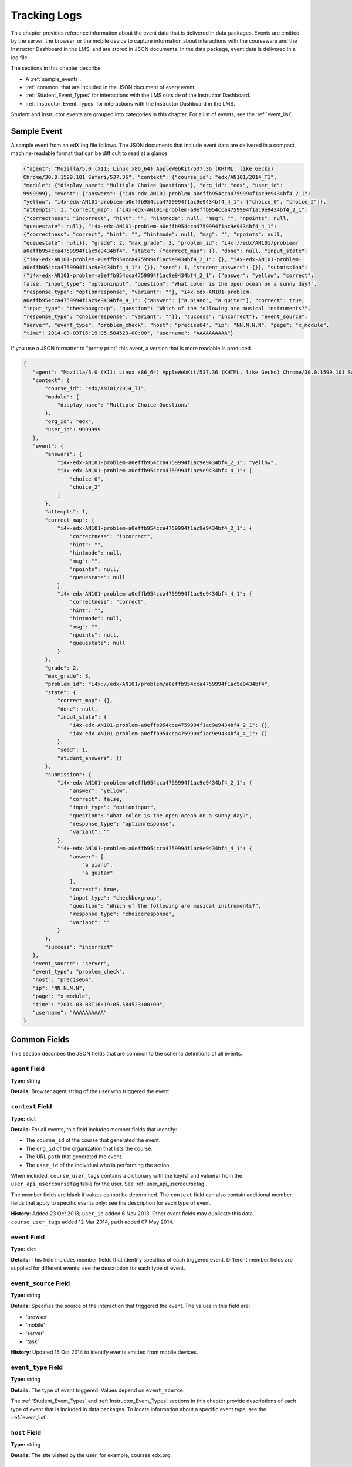 .. _Tracking Logs:

######################
Tracking Logs
######################

This chapter provides reference information about the event data that is
delivered in data packages. Events are emitted by the server, the browser, or
the mobile device to capture information about interactions with the courseware
and the Instructor Dashboard in the LMS, and are stored in JSON documents. In
the data package, event data is delivered in a log file.

The sections in this chapter describe:

* A :ref:`sample_events`.
* :ref:`common` that are included in the JSON document of every event.
* :ref:`Student_Event_Types` for interactions with the LMS outside of the
  Instructor Dashboard. 
* :ref:`Instructor_Event_Types` for interactions with the Instructor Dashboard
  in the LMS.

Student and instructor events are grouped into categories in this chapter. For
a list of events, see the :ref:`event_list`.


.. _sample_events:

*************************
Sample Event
*************************

A sample event from an edX.log file follows. The JSON documents that include
event data are delivered in a compact, machine-readable format that can be
difficult to read at a glance.

.. code-block:: json

    {"agent": "Mozilla/5.0 (X11; Linux x86_64) AppleWebKit/537.36 (KHTML, like Gecko) 
    Chrome/30.0.1599.101 Safari/537.36", "context": {"course_id": "edx/AN101/2014_T1", 
    "module": {"display_name": "Multiple Choice Questions"}, "org_id": "edx", "user_id": 
    9999999}, "event": {"answers": {"i4x-edx-AN101-problem-a0effb954cca4759994f1ac9e9434bf4_2_1": 
    "yellow", "i4x-edx-AN101-problem-a0effb954cca4759994f1ac9e9434bf4_4_1": ["choice_0", "choice_2"]}, 
    "attempts": 1, "correct_map": {"i4x-edx-AN101-problem-a0effb954cca4759994f1ac9e9434bf4_2_1": 
    {"correctness": "incorrect", "hint": "", "hintmode": null, "msg": "", "npoints": null, 
    "queuestate": null}, "i4x-edx-AN101-problem-a0effb954cca4759994f1ac9e9434bf4_4_1": 
    {"correctness": "correct", "hint": "", "hintmode": null, "msg": "", "npoints": null, 
    "queuestate": null}}, "grade": 2, "max_grade": 3, "problem_id": "i4x://edx/AN101/problem/
    a0effb954cca4759994f1ac9e9434bf4", "state": {"correct_map": {}, "done": null, "input_state": 
    {"i4x-edx-AN101-problem-a0effb954cca4759994f1ac9e9434bf4_2_1": {}, "i4x-edx-AN101-problem-
    a0effb954cca4759994f1ac9e9434bf4_4_1": {}}, "seed": 1, "student_answers": {}}, "submission": 
    {"i4x-edx-AN101-problem-a0effb954cca4759994f1ac9e9434bf4_2_1": {"answer": "yellow", "correct": 
    false, "input_type": "optioninput", "question": "What color is the open ocean on a sunny day?", 
    "response_type": "optionresponse", "variant": ""}, "i4x-edx-AN101-problem-
    a0effb954cca4759994f1ac9e9434bf4_4_1": {"answer": ["a piano", "a guitar"], "correct": true, 
    "input_type": "checkboxgroup", "question": "Which of the following are musical instruments?", 
    "response_type": "choiceresponse", "variant": ""}}, "success": "incorrect"}, "event_source": 
    "server", "event_type": "problem_check", "host": "precise64", "ip": "NN.N.N.N", "page": "x_module", 
    "time": 2014-03-03T16:19:05.584523+00:00", "username": "AAAAAAAAAA"}

If you use a JSON formatter to "pretty print" this event, a version that is more readable is produced.

.. code-block:: json

 {
    "agent": "Mozilla/5.0 (X11; Linux x86_64) AppleWebKit/537.36 (KHTML, like Gecko) Chrome/30.0.1599.101 Safari/537.36", 
    "context": {
        "course_id": "edx/AN101/2014_T1", 
        "module": {
            "display_name": "Multiple Choice Questions"
        }, 
        "org_id": "edx", 
        "user_id": 9999999
    }, 
    "event": {
        "answers": {
            "i4x-edx-AN101-problem-a0effb954cca4759994f1ac9e9434bf4_2_1": "yellow", 
            "i4x-edx-AN101-problem-a0effb954cca4759994f1ac9e9434bf4_4_1": [
                "choice_0", 
                "choice_2"
            ]
        }, 
        "attempts": 1, 
        "correct_map": {
            "i4x-edx-AN101-problem-a0effb954cca4759994f1ac9e9434bf4_2_1": {
                "correctness": "incorrect", 
                "hint": "", 
                "hintmode": null, 
                "msg": "", 
                "npoints": null, 
                "queuestate": null
            }, 
            "i4x-edx-AN101-problem-a0effb954cca4759994f1ac9e9434bf4_4_1": {
                "correctness": "correct", 
                "hint": "", 
                "hintmode": null, 
                "msg": "", 
                "npoints": null, 
                "queuestate": null
            }
        }, 
        "grade": 2, 
        "max_grade": 3, 
        "problem_id": "i4x://edx/AN101/problem/a0effb954cca4759994f1ac9e9434bf4", 
        "state": {
            "correct_map": {}, 
            "done": null, 
            "input_state": {
                "i4x-edx-AN101-problem-a0effb954cca4759994f1ac9e9434bf4_2_1": {}, 
                "i4x-edx-AN101-problem-a0effb954cca4759994f1ac9e9434bf4_4_1": {}
            }, 
            "seed": 1, 
            "student_answers": {}
        }, 
        "submission": {
            "i4x-edx-AN101-problem-a0effb954cca4759994f1ac9e9434bf4_2_1": {
                "answer": "yellow", 
                "correct": false, 
                "input_type": "optioninput", 
                "question": "What color is the open ocean on a sunny day?", 
                "response_type": "optionresponse", 
                "variant": ""
            },
            "i4x-edx-AN101-problem-a0effb954cca4759994f1ac9e9434bf4_4_1": {
                "answer": [
                    "a piano", 
                    "a guitar"
                ], 
                "correct": true, 
                "input_type": "checkboxgroup", 
                "question": "Which of the following are musical instruments?", 
                "response_type": "choiceresponse", 
                "variant": ""
            }
        }, 
        "success": "incorrect"
    }, 
    "event_source": "server", 
    "event_type": "problem_check", 
    "host": "precise64", 
    "ip": "NN.N.N.N", 
    "page": "x_module", 
    "time": "2014-03-03T16:19:05.584523+00:00", 
    "username": "AAAAAAAAAA"
 }

.. _common:

********************
Common Fields
********************

This section describes the JSON fields that are common to the schema
definitions of all events.

=====================
``agent`` Field
=====================

**Type:** string

**Details:** Browser agent string of the user who triggered the event. 

.. _context:

===================
``context`` Field
===================

**Type:** dict

**Details:** For all events, this field includes member fields that
identify:

* The ``course_id`` of the course that generated the event.
* The ``org_id`` of the organization that lists the course. 
* The URL ``path`` that generated the event. 
* The ``user_id`` of the individual who is performing the action. 

When included, ``course_user_tags`` contains a dictionary with the key(s) and
value(s) from the ``user_api_usercoursetag`` table for the user. See
:ref:`user_api_usercoursetag`.

The member fields are blank if values cannot be determined. The ``context``
field can also contain additional member fields that apply to specific events
only: see the description for each type of event.

**History**: Added 23 Oct 2013; ``user_id`` added 6 Nov 2013. Other event
fields may duplicate this data. ``course_user_tags`` added 12 Mar 2014,
``path`` added 07 May 2014.

===================
``event`` Field
===================

**Type:** dict

**Details:** This field includes member fields that identify specifics of each
triggered event. Different member fields are supplied for different events: see
the description for each type of event.

========================
``event_source`` Field
========================

**Type:** string

**Details:** Specifies the source of the interaction that triggered the event.
The values in this field are:

* 'browser'
* 'mobile'
* 'server'
* 'task'

**History**: Updated 16 Oct 2014 to identify events emitted from mobile
devices.

=====================
``event_type`` Field
=====================

**Type:** string

**Details:** The type of event triggered. Values depend on ``event_source``.

The :ref:`Student_Event_Types` and :ref:`Instructor_Event_Types` sections in
this chapter provide descriptions of each type of event that is included in
data packages. To locate information about a specific event type, see the
:ref:`event_list`.

===================
``host`` Field
===================

**Type:** string

**Details:** The site visited by the user, for example, courses.edx.org.

===================
``ip`` Field
===================

**Type:** string

**Details:** IP address of the user who triggered the event. Empty for events
that originate on mobile devices.

===================
``name`` Field
===================

**Type:** string

**Details:** Identifies the type of event triggered.

**History:** Events added beginning on 07 May 2014 include a ``name`` field.
When this field is present for an event, it replaces the ``event_type`` field.

===================
``page`` Field
===================

**Type:** string

**Details:** The '$URL' of the page the user was visiting when the event was
emitted. 

For video events that originate on mobile devices, identifies the URL for the
video component.

===================
``session`` Field
===================

**Type:** string

**Details:** This 32-character value is a key that identifies the user's
session. All browser events and the server :ref:`enrollment<enrollment>` events
include a value for the session. Other server events and mobile events do not
include a session value.

===================
``time`` Field
===================

**Type:** string

**Details:** Gives the UTC time at which the event was emitted in 
'YYYY-MM-DDThh:mm:ss.xxxxxx' format.

===================
``username`` Field
===================

**Type:** string

**Details:** The username of the user who caused the event to be emitted. This
string is empty for anonymous events, such as when the user is not logged in.

.. _Student_Event_Types:

****************************************
Student Events
****************************************

This section lists the events that are logged for interactions with the LMS
outside the Instructor Dashboard.

* :ref:`enrollment`

* :ref:`navigational`

* :ref:`video`

* :ref:`pdf`

* :ref:`problem`

* :ref:`forum_events`

* :ref:`ora2`

* :ref:`AB_Event_Types`

* :ref:`student_cohort_events`

* :ref:`ora`

The descriptions that follow include what each event represents, the system
component it originates from, the history of any changes made to the event over
time, and any additional member fields that the ``context`` and ``event``
fields contain.

The value in the ``event_source`` field (see the :ref:`common` section above)
distinguishes between events that originate in the browser (in JavaScript) and
events that originate on the server (during the processing of a request).

.. _enrollment:

=========================
Enrollment Events
=========================

.. tracked_command.py

``edx.course.enrollment.activated`` and ``edx.course.enrollment.deactivated``
*****************************************************************************

The server emits these events in response to course enrollment
activities completed by a student.

* When a student enrolls in a course, the server emits an
  ``edx.course.enrollment.activated`` event. For example, when a student
  clicks **Enroll** for a course on the edx.org site, the server emits this
  event.

* When a student unenrolls from a course, the server emits an
  ``edx.course.enrollment.deactivated`` event. For example, when a student
  clicks **Unenroll** for a course on the edx.org site, the server emits this
  event.

In addition, actions by instructors and course staff members also generate
enrollment events. For the actions that members of the course team complete
that result in these events, see :ref:`instructor_enrollment`.

**Event Source**: Server

**History**: These enrollment events were added on 03 Dec 2013. On 07 May
2014, the ``name`` field was added. These enrollment events include both a
``name`` field and an ``event_type`` field.

``event`` **Member Fields**: 

.. list-table::
   :widths: 15 15 60
   :header-rows: 1

   * - Field
     - Type
     - Details
   * - ``course_id``
     - string
     - **History**: Maintained for backward compatibility. 
       
       As of 23 Oct 2013, replaced by the ``context.course_id`` field.

       See the description of the :ref:`context`.

   * - ``mode``
     - string
     - 'audit', 'honor', 'verified'
   * - ``user_id``
     - integer
     - Identifies the user who was enrolled or unenrolled. 

Example
*******

.. code-block:: json

    {
        "username": "AAAAAAAAAA",
        "event_source": "server",
        "name": "edx.course.enrollment.deactivated",
        "time": "2014-01-26T00:28:28.388782+00:00", 
        "agent": "Mozilla\/5.0 (Windows NT 6.1; WOW64; Trident\/7.0; rv:11.0) like Gecko",
        "page": null
        "host": "courses.edx.org",
        "session": "a14j3ifhskngw0gfgn230g",
        "context": {
          "user_id": 9999999,
          "org_id": "edX",
          "course_id": "edX\/DemoX\/Demo_Course",
          "path": "\/change_enrollment",
        },
        "ip": "NN.NN.NNN.NNN",
        "event": {
          "course_id": "edX\/DemoX\/Demo_Course",
          "user_id": 9999999,
          "mode": "honor"
        },
        "event_type": "edx.course.enrollment.deactivated"
      }

.. new example provided by Olga 12/15/14

``edx.course.enrollment.upgrade.clicked``
*****************************************

Students who enroll with a ``student_courseenrollment.mode`` of 'audit' or
'honor' in a course that has a verified certificate option see a **Challenge
Yourself** link for the course on their dashboards. The browser emits this
event when a student clicks this option, and the process of upgrading the
``student_courseenrollment.mode`` for the student to 'verified' begins. See
:ref:`student_courseenrollment`.

**Event Source**: Browser

**History**: Added 18 Dec 2013.

``context`` **Member Fields**: 

.. list-table::
   :widths: 15 15 60
   :header-rows: 1

   * - Field
     - Type
     - Details and Member Fields
   * - ``mode``
     - string
     - Enrollment mode when the user clicked **Challenge Yourself**: 'audit' or
       'honor'.

``event`` **Member Fields**: None.
       
``edx.course.enrollment.upgrade.succeeded``
*******************************************

The server emits this event when the process of upgrading a student's
``student_courseenrollment.mode`` from 'audit' or 'honor' to 'verified' is
complete.

**Event Source**: Server

**History**: Added 18 Dec 2013.

``context`` **Member Fields**: 

.. list-table::
   :widths: 15 15 60
   :header-rows: 1

   * - Field
     - Type
     - Details and Member Fields
   * - ``mode``
     - string
     - Set to 'verified'.

``event`` **Member Fields**: None.

.. _navigational:

==============================
Navigational Events 
==============================

.. display_spec.coffee

The browser emits these events when a user selects a navigational control. 

* ``seq_goto`` is emitted when a user jumps between units in a sequence. 

* ``seq_next`` is emitted when a user navigates to the next unit in a sequence.

* ``seq_prev`` is emitted when a user navigates to the previous unit in a
  sequence.

**Component**: Sequence 

.. **Question:** what does a "sequence" correspond to in Studio? a subsection?

**Event Source**: Browser

``event`` **Member Fields**: 

All of the navigational events add the same fields to the ``event`` dict field.

.. list-table::
   :widths: 15 15 60
   :header-rows: 1

   * - Field
     - Type
     - Details
   * - ``id``
     - integer
     - The edX ID of the sequence. 
   * - ``new``
     - integer
     - For ``seq_goto``, the index of the unit being jumped to. 
       
       For ``seq_next`` and ``seq_prev``, the index of the unit being navigated
       to.

   * - ``old``
     - integer
     - For ``seq_goto``, the index of the unit being jumped from. 
       
       For ``seq_next`` and ``seq_prev``, the index of the unit being navigated
       away from.


``page_close``
**************

An additional type of event, ``page_close``, originates from within the
JavaScript Logger itself.

**Component**: JavaScript Logger

**Event Source**: Browser

``event`` **Member Fields**: None

.. _video:

==================================
Video Interaction Events
==================================

A browser or the edX mobile app emits these events when a user interacts with
a video. 

* When users use a browser to stream video files, the browser emits the
  events.

* When users use the edX mobile app to download course videos for offline
  viewing on a mobile device, the mobile app emits the events. 

  When a user interacts with a video file offline using the edX mobile app,
  note that the app can only forward its events during the next connection
  opportunity. As a result, the date and time in the event's ``time`` field
  can be different from the date and time in the ``context.received_at``
  field. Data packages can include events emitted on past dates.

The ``event_type`` field contains the identifying name of each event. Video
interaction events that have an ``event_source`` of 'mobile' also have a
``name`` field.

This section presents the video interaction events alphabetically. Typically,
an interaction with the video player begins with a :ref:`play_video` event.

**Component**: Video

**History**: The edX mobile app for iOS began to emit a subset of the video
events on 10 Mar 2015. The edX mobile app for Android began to emit a subset of
the video events on 23 Dec 2014.

``hide_transcript``/``edx.video.transcript.hidden``
***************************************************

When a user selects **CC** to suppress display of the video transcript, the
browser or mobile app emits a ``hide_transcript`` event.

In addition to the identifying ``event_type`` of ``hide_transcript``, events
that the edX mobile app emits also include a ``name`` field with a value of
``edx.video.transcript.hidden``.

**Event Source**: Browser or Mobile

**History**: Updated 10 Mar 2015 to include events emitted by the edX mobile
app for iOS. Updated 23 Dec 2014 to include events emitted by the edX mobile
app for Android.

``context`` **Member Fields**: 

Only video interaction events with an ``event_source`` of 'mobile' include
additional ``context`` member fields. The same set of additional context
fields are added for ``hide_transcript``/ ``edx.video.transcript.hidden``
events as for the :ref:`play_video` events. For an example of an event with
these fields, see :ref:`Example Mobile App Event`.

``event`` **Member Fields**: 

The ``hide_transcript``/``edx.video.transcript.hidden`` events include the
following ``event`` member fields. These fields serve the same purpose for
events of this type as for the :ref:`play_video` events.

* ``code``
* ``currentTime``: The point in the video file at which the transcript was
  hidden, in seconds.
* ``id``

``load_video``/``edx.video.loaded``
***********************************

When the video is fully rendered and ready to play, the browser or mobile app
emits a ``load_video`` event.

In addition to the identifying ``event_type`` of ``load_video``, the events
that the edX mobile app emits also include a ``name`` field with a value of
``edx.video.loaded``.

**Event Source**: Browser or Mobile

**History**: Updated 10 Mar 2015 to include events emitted by the edX mobile
app for iOS. Updated 23 Dec 2014 to include events emitted by the edX mobile
app for Android.

``context`` **Member Fields**: 

Only video interaction events with an ``event_source`` of 'mobile' include
additional ``context`` member fields. The same set of additional context
fields are added for ``load_video`` events as for :ref:`play_video`. For an
example of an event with these fields, see
:ref:`Example Mobile App Event`.

``event`` **Member Fields**: 

The ``load_video``/ ``edx.video.loaded`` events include the following ``event``
member fields. These fields serve the same purpose for events of this type as
for the :ref:`play_video` events.

* ``code``
* ``id``

``pause_video``/``edx.video.paused``
*************************************

When a user selects the video player's **pause** control, the player emits a
``pause_video`` event. The player also emits this event when it reaches the
end of the video file and play automatically stops.

In addition to the identifying ``event_type`` of ``pause_video``, the events
that the edX mobile app emits include a ``name`` field with a value of
``edx.video.paused``.

**Event Source**: Browser or Mobile

**History**: Updated 10 Mar 2015 to include events emitted by the edX mobile
app for iOS. Updated 23 Dec 2014 to include events emitted by the edX mobile
app for Android. 

``context`` **Member Fields**: 

Only video interaction events with an ``event_source`` of 'mobile' include
additional ``context`` member fields. The same set of additional context
fields are added for ``pause_video``/ ``edx.video.paused`` events as for
:ref:`play_video`. For an example of an event with these fields, see
:ref:`Example Mobile App Event`.

``event`` **Member Fields**: 

The ``pause_video``/``edx.video.paused`` events include the following
``event`` member fields. These fields serve the same purpose for events of
this type as for the :ref:`play_video` events.

* ``code``
* ``currentTime``: The time in the video at which the video paused, in
  seconds.
* ``id``

.. _play_video:

``play_video``/``edx.video.played``
***********************************

When a user selects the video player's **play** control, the player emits a
``play_video`` event.

In addition to the identifying ``event_type`` of ``play_video``, events
that the edX mobile app emits also include a ``name`` field with a value of
``edx.video.played``.

**Event Source**: Browser or Mobile

**History**: Updated 10 Mar 2015 to include events emitted by the edX mobile
app for iOS. Updated 23 Dec 2014 to include events emitted by the edX mobile
app for Android.

``context`` **Member Fields**: 

Only video interaction events with an ``event_source`` of 'mobile' include
additional ``context`` member fields. Other video interaction events with an
``event_source`` of mobile also include these fields. For an example of an
event with these fields, see :ref:`Example Mobile App Event`.

.. list-table::
   :widths: 15 15 60
   :header-rows: 1

   * - Field
     - Type
     - Details and Member Fields
   * - ``application``
     - dictionary
     - Includes ``name`` and ``version`` member fields to identify the edX
       mobile app. 
   * - ``client``
     - dictionary
     - Includes member dictionaries and fields with device-specific data.

       The ``client`` data is gathered by the event collection library, which
       is provided by a third party.

       The content of this field is subject to change without notice.

   * - ``component``
     - string
     - 'videoplayer'
   * - ``received_at``
     - float
     - Indicates the time at which the event collection library received the
       event. 

       Events can only be forwarded when the mobile device is connected to the
       Internet. Therefore, this value can be different than the event's
       ``time`` value.

       The data in this field reflects a third-party integration and is subject
       to change at any time without notice.


``event`` **Member Fields**: 

.. list-table::
   :widths: 15 15 60
   :header-rows: 1

   * - Field
     - Type
     - Details
   * - ``code``
     - string
     - For YouTube videos played in a browser, the ID of the video being
       loaded (for example, OEyXaRPEzfM).

       For non-YouTube videos played in a browser, 'html5'.

       For videos played by the edX mobile app, 'mobile'.

   * - ``currentTime``
     - float
     - The time in the video at which the video was played, in seconds. 
   * - ``id``
     - string
     - The optional name value supplied by the course creators, or the system-
       generated hash code for the video being watched.

       For example, ``0b9e39477cf34507a7a48f74be381fdd``.
       
       This value is part of the ``courseware_studentmodule.module_id``. See
       :ref:`courseware_studentmodule`.

       **History**: In October 2014, identifiers for some new courses began to
       use the format shown above. Other new courses, and all courses created
       prior to October 2014, use an HTML-escaped version of the
       ``courseware_studentmodule.module_id``. For example, 
       ``i4x-HarvardX-PH207x-video-Simple_Random_Sample``.


Example: Browser-Emitted ``play_video`` Event 
**********************************************

.. code-block:: json

  {
    "event_source": "browser",
    "event": "{\"id\":\"i4x-BerkeleyX-Stat_2_1x-video-58424ad2f75048798b4480aa699cc215\",\"currentTime\":243,\"code\":\"iOOYGgLADj8\"}",
    "time": "2014-12-23T14:26:53.723188+00:00",
    "event_type": "play_video",
    "session": "11a1111111a1a1a1aa1a11a1a1111111",
    "agent": "Mozilla\/5.0 (Windows NT 6.1; WOW64) AppleWebKit\/537.36 (KHTML, like Gecko) Chrome\/39.0.2171.95 Safari\/537.36",
    "page": "https:\/\/courses.edx.org\/courses\/BerkeleyX\/Stat_2.1x\/1T2014\/courseware\/d4ff35dabfe64ed5b1f1807eb0292c73\/bd343b7dcb2c4817bd1992b0cef66ff4\/",
    "username": "AAAAAAAAAA",
    "ip": "123.123.123.123",
    "context": {
      "org_id": "BerkeleyX",
      "path": "\/event",
      "course_id": "BerkeleyX\/Stat_2.1x\/1T2014",
      "user_id": 99999999
    },
    "host": "courses.edx.org"
  }

.. _Example Mobile App Event:

Example: Mobile App-Emitted ``edx.video.played`` Event 
*******************************************************

.. code-block:: json

  {
    "username": "AAAAAAAAAA",
    "event_source": "mobile",
    "name": "edx.video.played",
    "time": "2014-12-09T03:57:24+00:00",
    "agent": "Dalvik/1.6.0 (Linux; U; Android 4.0.2; sdk Build/ICS_MR0)",
    "page": "http://courses.edx.org/courses/edX/DemoX/Demo_Course/courseware/d8a6192ade314473a78242dfeedfbf5b/edx_introduction",
    "host": "courses.edx.org",
    "session": "",
    "context": {
        "component": "videoplayer",
        "received_at": "2014-12-09T03:57:56.373000+00:00",
        "course_id": "edX/DemoX/Demo_Course",
        "path": "/segmentio/event",
        "user_id": 99999999,
        "org_id": "edX",
        "application": {
          "name": "edx.mobileapp.android",
          "version": "0.1.8",
        },
        "client": {
            "network": {
                "wifi": false,
                "carrier": "Android",
                "cellular": true,
                "bluetooth": false
            },
            "locale": "en-US",
            "app": {
                "name": "edX",
                "packageName": "org.edx.mobile",
                "version": "0.1.8",
                "build": "org.edx.mobile@29",
                "versionName": "0.1.8",
                "versionCode": 29
            },
            "library": {
                "version": 203,
                "name": "analytics-android",
                "versionName": "2.0.3"
            },
            "device": {
                "model": "sdk",
                "type": "android",
                "id": "aaa11111aaaa11a1",
                "name": "generic",
                "manufacturer": "unknown"
            },
            "os": {
                "version": "4.0.2",
                "name": "REL",
                "sdk": 14
            },
            "screen": {
                "densityBucket": "xhdpi",
                "density": 2,
                "height": 1184,
                "width": 768,
                "densityDpi": 320,
                "scaledDensity": 2
            }
        }
    },
    "ip": "",
    "event": "{\"code\": \"mobile\", \"id\": \"i4x-edX-DemoX-video-0b9e39477cf34507a7a48f74be381fdd\", \"currentTime\": 114}",
    "event_type": "play_video"
  }


``seek_video``/``edx.video.position.changed``
*********************************************

A browser emits ``seek_video`` events when a user uses the playback bar or
back 30 seconds button, or clicks in a transcript, to go to a different point
in the video file.

In addition to the value ``seek_video`` in the ``event_type`` field, the
events that the edX mobile app emits include the value
``edx.video.position.changed`` in the ``name`` field.

**Event Source**: Browser or Mobile

**History**: Updated 10 Mar 2015 to include events emitted by the edX mobile
app for Android or iOS. Prior to 25 Jun 2014, the ``old_time`` and
``new_time`` fields were set to the same value.

``context`` **Member Fields**: 

Only video interaction events with an ``event_source`` of 'mobile' include
additional ``context`` member fields. The same set of additional context
fields are added for ``seek_video``/ ``edx.video.position.changed`` events as
for :ref:`play_video`. For an example of an event with these fields, see
:ref:`Example Mobile App Event`.

``event`` **Member Fields**: 

The ``seek_video``/``edx.video.position.changed`` events include the following
``event`` member fields. These fields serve the same purpose for events of
this type as for the :ref:`play_video` events.

* ``code``
* ``id``

The following additional ``event`` member fields apply specifically to
``seek_video``/``edx.video.position.changed`` events.

.. list-table::
   :widths: 15 15 60
   :header-rows: 1

   * - Field
     - Type
     - Details
   * - ``new_time``
     - integer
     - The time in the video, in seconds, that the user selected as the
       destination point.
   * - ``old_time``
     - integer
     - The time in the video, in seconds, at which the user chose to go to a
       different point in the file.
   * - ``requested_seek_interval``
     - integer
     - Applies only to events with an ``event.type`` of 'onSlideSeek' and an
       ``event_source`` of 'mobile'. The number of seconds that the user
       moved backward (expressed as a negative) or forward in the file by
       clicking on the transcript.

       **History**: Added 10 Mar 2015.

   * - ``requested_skip_interval``
     - integer
     - Applies only to events with an ``event.type`` of 'onSkipSeek' and an
       ``event_source`` of 'mobile'. The number of seconds that the user
       moved backward in the file by using the back 30 seconds button.

       **History**: Added 10 Mar 2015.
       
   * - ``type``
     - string
     - The navigational method used to change position within the video.
       
       'onCaptionSeek', 'onSlideSeek', or 'onSkipSeek'.


``show_transcript``/``edx.video.transcript.shown``
**************************************************

When a user selects **CC** to display the video transcript, the browser or
mobile app emits a ``show_transcript`` event.

In addition to the identifying ``event_type`` of ``show_transcript``, events
that the edX mobile app emits also include a ``name`` field with a value of
``edx.video.transcript.shown``.

**Event Source**: Browser or Mobile

**History**: Updated 10 Mar 2015 to include events emitted by the edX mobile
app for iOS. Updated 23 Dec 2014 to include events emitted by the edX mobile
app for Android.

``context`` **Member Fields**: 

Only video interaction events with an ``event_source`` of 'mobile' include
additional ``context`` member fields. The same set of additional context
fields are added for ``show_transcript``/ ``edx.video.transcript.shown`` events
as for :ref:`play_video`. For an example of an event with these fields, see
:ref:`Example Mobile App Event`.

``event`` **Member Fields**: 

The ``show_transcript``/``edx.video.transcript.shown`` events include the
following ``event`` member fields. These fields serve the same purpose for
events of this type as for the :ref:`play_video` events.

* ``code``
* ``currentTime``: The point in the video file at which the transcript was
  opened, in seconds.
* ``id``

``speed_change_video`` 
*********************************

A browser emits ``speed_change_video`` events when a user selects a different
playing speed for the video.

**Event Source**: Browser

**History**: Prior to 12 Feb 2014, this event was emitted when a user
selected either the same speed or a different speed. 

``event`` **Member Fields**: 

.. list-table::
   :widths: 15 15 60
   :header-rows: 1

   * - Field
     - Type
     - Details
   * - ``current_time``
     - integer
     - The time in the video that the user chose to change the playing speed. 
   * - ``new_speed``
     - 
     - The speed that the user selected for the video to play: '0.75', '1.0',
       '1.25', '1.50'.
   * - ``old_speed``
     - 
     - The speed at which the video was playing. 

``stop_video``/``edx.video.stopped``
*************************************

When the video player reaches the end of the video file and play automatically
stops, the player emits a ``stop_video`` event.

In addition to the identifying ``event_type`` of ``stop_video``, the events
that the edX mobile app emits include a ``name`` field with a value of
``edx.video.stopped``.

**Event Source**: Browser or Mobile

**History**: Updated 10 Mar 2015 to include events emitted by the edX mobile
app for iOS. Updated 23 Dec 2014 to include events emitted by the edX mobile
app for Android. Added 25 June 2014.

``context`` **Member Fields**: 

Only video interaction events with an ``event_source`` of 'mobile' include
additional ``context`` member fields. The same set of additional context
fields are added for ``stop_video``/ ``edx.video.stopped`` events as for
:ref:`play_video`. For an example of an event with these fields, see
:ref:`Example Mobile App Event`.

``event`` **Member Fields**: 

The ``stop_video``/``edx.video.stopped`` events include the following
``event`` member fields. These fields serve the same purpose for events of
this type as for the :ref:`play_video` events.

* ``code``
* ``currentTime``: The time in the video at which play stopped, in seconds.
* ``id``

.. _pdf:

=================================
Textbook Interaction Events   
=================================

.. pdf-analytics.js

``book``
*********************************

The browser emits ``book`` events when a user navigates within the PDF Viewer
or the PNG Viewer.

* For textbooks in PDF format, the URL in the common ``page`` field contains
  '/pdfbook/'.
* For textbooks in PNG format, the URL in the common ``page`` field contains
  '/book/'.

**Component**: PDF Viewer, PNG Viewer 

**Event Source**: Browser

**History**: This event changed on 16 Apr 2014 to include ``event`` member
fields ``name`` and ``chapter``.

``event`` **Member Fields**: 

.. list-table::
   :widths: 15 15 60
   :header-rows: 1

   * - Field
     - Type
     - Details
   * - ``chapter``
     - string
     - The name of the PDF file. 
       **History**: Added for events produced by the PDF Viewer on 16 Apr 2014.
   * - ``name``
     - string
     -  
       * For 'gotopage', set to ``textbook.pdf.page.loaded``.
       * For 'prevpage', set to ``textbook.pdf.page.navigatedprevious``. 
       * For 'nextpage', set to ``textbook.pdf.page.navigatednext``. 
       
       **History**: Added for events produced by the PDF Viewer on 16 Apr 2014.
   * - ``new``
     - integer
     - Destination page number.
   * - ``old``
     - integer
     - The original page number. Applies to 'gotopage' event types only. 
   * - ``type``
     - string
     -  
       * 'gotopage' is emitted when a page loads after the student manually
         enters its number.
       * 'prevpage' is emitted when the next page button is clicked.
       * 'nextpage' is emitted when the previous page button is clicked.


``textbook.pdf.thumbnails.toggled``
*************************************

The browser emits ``textbook.pdf.thumbnails.toggled`` events when a user clicks
on the icon to show or hide page thumbnails.

**Component**: PDF Viewer 

**Event Source**: Browser

**History**: This event was added on 16 Apr 2014.

``event`` **Member Fields**: 

.. list-table::
   :widths: 15 15 60
   :header-rows: 1

   * - Field
     - Type
     - Details
   * - ``chapter``
     -  string
     -  The name of the PDF file.
   * - ``name``
     - string
     - ``textbook.pdf.thumbnails.toggled``
   * -  ``page``
     -  integer
     -  The number of the page that is open when the user clicks this icon. 

``textbook.pdf.thumbnail.navigated``
*************************************

The browser emits ``textbook.pdf.thumbnail.navigated`` events when a user
clicks on a thumbnail image to navigate to a page.

**Component**: PDF Viewer 

**Event Source**: Browser

**History**: This event was added on 16 Apr 2014.

``event`` **Member Fields**: 

.. list-table::
   :widths: 15 15 60
   :header-rows: 1

   * - Field
     - Type
     - Details
   * - ``chapter`` 
     - string
     - The name of the PDF file. 
   * - ``name``
     - string
     - ``textbook.pdf.thumbnail.navigated``
   * - ``page``
     - integer
     - The page number of the thumbnail clicked.
   * - ``thumbnail_title``
     - string
     - The identifying name for the destination of the thumbnail. For example,
       Page 2.

``textbook.pdf.outline.toggled``
*********************************

The browser emits ``textbook.pdf.outline.toggled`` events when a user clicks
the outline icon to show or hide a list of the book's chapters.

**Component**: PDF Viewer 

**Event Source**: Browser

**History**: This event was added on 16 Apr 2014.

``event`` **Member Fields**: 

.. list-table::
   :widths: 15 15 60
   :header-rows: 1

   * - Field
     - Type
     - Details
   * - ``chapter`` 
     - string
     - The name of the PDF file.
   * - ``name``
     - string
     - ``textbook.pdf.outline.toggled``
   * - ``page`` 
     - integer
     - The number of the page that is open when the user clicks this link.

``textbook.pdf.chapter.navigated``
************************************

The browser emits ``textbook.pdf.chapter.navigated`` events when a user clicks
on a link in the outline to navigate to a chapter.

**Component**: PDF Viewer 

**Event Source**: Browser

**History**: This event was added on 16 Apr 2014.

``event`` **Member Fields**: 

.. list-table::
   :widths: 15 15 60
   :header-rows: 1

   * - Field
     - Type
     - Details
   * - ``chapter``
     - string
     - The name of the PDF file.
   * - ``chapter_title``
     - string
     - The identifying name for the destination of the outline link. 
   * - ``name``
     - string
     - ``textbook.pdf.chapter.navigated``
     
``textbook.pdf.page.navigated``
*********************************

The browser emits ``textbook.pdf.page.navigated`` events when a user manually
enters a page number.

**Component**: PDF Viewer 

**Event Source**: Browser

**History**: This event was added on 16 Apr 2014.

``event`` **Member Fields**: 

.. list-table::
   :widths: 15 15 60
   :header-rows: 1

   * - Field
     - Type
     - Details
   * - ``chapter``
     - string
     - The name of the PDF file.
   * - ``name``
     - string
     - ``textbook.pdf.page.navigated``
   * - ``page``
     - integer
     - The destination page number entered by the user.

``textbook.pdf.zoom.buttons.changed``
**************************************

The browser emits ``textbook.pdf.zoom.buttons.changed`` events when a user
clicks either the Zoom In or Zoom Out icon.

**Component**: PDF Viewer 

**Event Source**: Browser

**History**: This event was added on 16 Apr 2014.

``event`` **Member Fields**: 

.. list-table::
   :widths: 15 15 60
   :header-rows: 1

   * - Field
     - Type
     - Details
   * - ``chapter``
     - string
     - The name of the PDF file.
   * - ``direction``
     -  string
     -  'in', 'out'
   * - ``name``
     - string
     - ``textbook.pdf.zoom.buttons.changed``
   * - ``page``
     - integer
     - The number of the page that is open when the user clicks the icon.

``textbook.pdf.zoom.menu.changed``
***********************************

The browser emits ``textbook.pdf.zoom.menu.changed`` events when a user selects
a magnification setting.

**Component**: PDF Viewer 

**Event Source**: Browser

**History**: This event was added on 16 Apr 2014.

``event`` **Member Fields**: 

.. list-table::
   :widths: 15 15 60
   :header-rows: 1

   * - Field
     - Type
     - Details
   * - ``amount``
     - string
     - '1', '0.75', '1.5', 'custom', 'page_actual', 'auto', 'page_width',
       'page_fit'.
   * - ``chapter``
     - string
     - The name of the PDF file.
   * - ``name``
     - string
     - ``textbook.pdf.zoom.menu.changed``
   * - ``page``
     - integer
     - The number of the page that is open when the user selects this value.

``textbook.pdf.display.scaled``
*********************************

The browser emits ``textbook.pdf.display.scaled`` events when the display
magnification changes. These changes occur after a student selects a
magnification setting from the zoom menu or resizes the browser window.

**Component**: PDF Viewer 

**Event Source**: Browser

**History**: This event was added on 16 Apr 2014.

``event`` **Member Fields**: 

.. list-table::
   :widths: 15 15 60
   :header-rows: 1

   * - Field
     - Type
     - Details
   * - ``amount``
     - string
     - The magnification setting; for example, 0.95 or 1.25.
   * - ``chapter``
     - string
     - The name of the PDF file. 
   * - ``name``
     - string
     - ``textbook.pdf.display.scaled``
   * - ``page`` 
     - integer
     - The number of the page that is open when the scaling takes place.

``textbook.pdf.display.scrolled``
*********************************

The browser emits ``textbook.pdf.display.scrolled`` events each time the
displayed page changes while a user scrolls up or down.

**Component**: PDF Viewer 

**Event Source**: Browser

**History**: This event was added on 16 Apr 2014.

``event`` **Member Fields**: 

.. list-table::
   :widths: 15 15 60
   :header-rows: 1

   * - Field
     - Type
     - Details
   * - ``chapter``
     - string
     - The name of the PDF file. 
   * - ``direction``
     - string
     - 'up', 'down' 
   * - ``name``
     - string
     - ``textbook.pdf.display.scrolled``
   * - ``page``
     - integer
     - The number of the page that is open when the scrolling takes place.

``textbook.pdf.search.executed``
*********************************

The browser emits ``textbook.pdf.search.executed`` events when a user searches
for a text value in the file. To reduce the number of events produced, instead
of producing one event per entered character this event defines a search string
as the set of characters that is consecutively entered in the search field
within 500ms of each other.

**Component**: PDF Viewer 

**Event Source**: Browser

**History**: This event was added on 16 Apr 2014.

``event`` **Member Fields**: 

.. list-table::
   :widths: 15 15 60
   :header-rows: 1


   * - Field
     - Type
     - Details
   * - ``caseSensitive``
     - boolean
     - 'true' if the case sensitive option is selected. 
       
       'false' if this option is not selected.

   * - ``chapter``
     - string
     - The name of the PDF file. 
   * - ``highlightAll``
     - boolean
     - 'true' if the option to highlight all matches is selected. 
       
       'false' if this option is not selected.

   * - ``name``
     - string
     - ``textbook.pdf.search.executed``
   * - ``page``
     - integer
     - The number of the page that is open when the search takes place.
   * - ``query``
     - string
     - The value in the search field.
   * - ``status``
     - string
     - A "not found" status phrase for a search string that is unsuccessful.
       
       Blank for successful search strings.


``textbook.pdf.search.navigatednext``
**************************************

The browser emits ``textbook.pdf.search.navigatednext`` events when a user
clicks on the Find Next or Find Previous icons for an entered search string.

**Component**: PDF Viewer 

**Event Source**: Browser

**History**: This event was added on 16 Apr 2014.

``event`` **Member Fields**: 

.. list-table::
   :widths: 15 15 60
   :header-rows: 1

   * - Field
     - Type
     - Details
   * - ``caseSensitive``
     - boolean
     - 'true' if the case sensitive option is selected. 
       
       'false' if this option is not selected.

   * - ``chapter``
     - string
     - The name of the PDF file. 
   * - ``findprevious``
     - boolean
     - 'true' if the user clicks the Find Previous icon. 
       
       'false' if the user clicks the Find Next icon.

   * - ``highlightAll``
     - boolean
     - 'true' if the option to highlight all matches is selected. 
       
       'false' if this option is not selected.

   * - ``name``
     - string
     - ``textbook.pdf.search.navigatednext`` 
   * - ``page``
     - integer
     - The number of the page that is open when the search takes place.
   * - ``query``
     - string
     - The value in the search field.
   * - ``status``
     -  string
     - A "not found" status phrase for a search string that is unsuccessful.
       
       Blank for successful search strings.


``textbook.pdf.search.highlight.toggled``
******************************************

The browser emits ``textbook.pdf.search.highlight.toggled`` events when a user
selects or clears the **Highlight All** option for a search.

**Component**: PDF Viewer 

**Event Source**: Browser

**History**: This event was added on 16 Apr 2014.

``event`` **Member Fields**: 

.. list-table::
   :widths: 15 15 60
   :header-rows: 1

   * - Field
     - Type
     - Details
   * - ``caseSensitive``
     - boolean
     - 'true' if the case sensitive option is selected. 
       
       'false' if this option is not selected.

   * - ``chapter``
     - string
     - The name of the PDF file. 
   * - ``highlightAll``
     - boolean
     - 'true' if the option to highlight all matches is selected. 
       
       'false' if this option is not selected.

   * - ``name``
     - string
     - ``textbook.pdf.search.highlight.toggled``
   * - ``page``
     - integer
     - The number of the page that is open when the search takes place.
   * - ``query``
     - string
     - The value in the search field. 
   * - ``status``
     - string
     - A "not found" status phrase for a search string that is unsuccessful.
       
       Blank for successful search strings.


``textbook.pdf.search.casesensitivity.toggled``
************************************************

The browser emits ``textbook.pdf.search.casesensitivity.toggled`` events when a
user selects or clears the **Match Case** option for a search.

**Component**: PDF Viewer 

**Event Source**: Browser

**History**: This event was added on 16 Apr 2014.

``event`` **Member Fields**: 

.. list-table::
   :widths: 15 15 60
   :header-rows: 1

   * - Field
     - Type
     - Details
   * - ``caseSensitive``
     - boolean
     - 'true' if the case sensitive option is selected. 
       
       'false' if this option is not selected.

   * - ``chapter``
     - string
     - The name of the PDF file. 
   * - ``highlightAll``
     - boolean
     - 'true' if the option to highlight all matches is selected.
       
       'false' if this option is not selected.

   * - ``name``
     - string
     - ``textbook.pdf.search.casesensitivity.toggled``
   * - ``page``
     - integer
     - The number of the page that is open when the search takes place.
   * - ``query``
     - string
     - The value in the search field.
   * - ``status``
     -  string
     - A "not found" status phrase for a search string that is unsuccessful.
       
       Blank for successful search strings.


.. _problem:

=================================
Problem Interaction Events 
=================================

.. lms-modules.js These events are Capa Module

Problem interaction events are emitted by the server or the browser to capture
information about interactions with problems, specifically, problems defined in
the edX Capa module.

``problem_check`` (Browser)
*********************************

.. no sample to check

Both browser interactions and server requests produce ``problem_check`` events.
The browser emits ``problem_check`` events when a user checks a problem.

**Event Source**: Browser 

``event`` **Member Fields**: For browser-emitted ``problem_check`` events, the
``event`` field contains the values of all input fields from the problem being
checked, styled as GET parameters.

``problem_check`` (Server)
*********************************

.. no sample to check

Both browser interactions and server requests produce ``problem_check`` events.

The server emits ``problem_check`` events when a problem is successfully
checked.
  
**Event Source**: Server

**History**: 

* On 5 Mar 2014, the ``submission`` dictionary was added to the ``event`` field
  and  ``module`` was added to the ``context`` field.

* Prior to 15 Oct 2013, this server-emitted event was named
  ``save_problem_check``.

* Prior to 15 Jul 2013, this event was emitted twice for the same action.

``context`` **Member Fields**: 

.. list-table::
   :widths: 15 15 60
   :header-rows: 1

   * - Field
     - Type
     - Details
   * - ``module``
     - dict
     - Provides the specific problem component as part of the context. 
       
       Contains the member field ``display_name``, which is the string value
       for the **Display Name** given to the problem component.


``event`` **Member Fields**: 

.. list-table::
   :widths: 15 15 60
   :header-rows: 1

   * - Field
     - Type
     - Details
   * - ``answers``
     - dict
     - The problem ID and the internal answer identifier in a name:value pair.
       For a component with multiple problems, lists every problem and
       answer.
   * - ``attempts``
     - integer
     - The number of times the user attempted to answer the problem.
   * - ``correct_map``
     - dict
     - For each problem ID value listed by ``answers``, provides:
       
       * ``correctness``: string; 'correct', 'incorrect'
       * ``hint``: string; Gives optional hint. Nulls allowed. 
       * ``hintmode``: string; None, 'on_request', 'always'. Nulls allowed. 
       * ``msg``: string; Gives extra message response.
       * ``npoints``: integer; Points awarded for this ``answer_id``. Nulls allowed.
       * ``queuestate``: dict; None when not queued, else ``{key:'', time:''}``
         where ``key`` is a secret string dump of a DateTime object in the form
         '%Y%m%d%H%M%S'. Nulls allowed. 

   * - ``grade``
     - integer
     - Current grade value. 
   * - ``max_grade``
     - integer
     - Maximum possible grade value.
   * - ``problem_id``
     - string
     - ID of the problem that was checked.
   * - ``state``
     - dict
     - Current problem state.
   * - ``submission``
     - object
     - Provides data about the response made. 
       
       For components that include multiple problems, a separate submission
       object is provided for each one.

       * ``answer``: string; The value that the student entered, or the display
         name of the value selected.
       * ``correct``: Boolean; 'true', 'false'
       * ``input_type``: string; The type of value that the student supplies
         for the ``response_type``. Based on the XML element names used in the
         Advanced Editor. Examples include 'checkboxgroup', 'radiogroup',
         'choicegroup', and 'textline'.
       * ``question``: string; Provides the text of the question.
       * ``response_type``: string; The type of problem. Based on the XML
         element names used in the Advanced  Editor. Examples include
         'choiceresponse', 'optionresponse', and 'multiplechoiceresponse'.
       * ``variant``: integer; For problems that use problem randomization
         features such as answer pools or choice shuffling, contains the unique
         ID of the variant that was presented to this user. 

   * - ``success``
     - string
     - 'correct', 'incorrect' 

``problem_check_fail``
*********************************

.. no sample to check

The server emits ``problem_check_fail`` events when a problem cannot be checked
successfully.

**Event Source**: Server

**History**: Prior to 15 Oct 2013, this event was named
``save_problem_check_fail``.

``event`` **Member Fields**: 

.. list-table::
   :widths: 15 15 60
   :header-rows: 1

   * - Field
     - Type
     - Details
   * - ``answers`` 
     - dict
     - 
   * - ``failure`` 
     - string
     - 'closed', 'unreset'
   * - ``problem_id``
     - string
     - ID of the problem being checked.
   * - ``state``  
     - dict
     - Current problem state.

``problem_reset``
*********************************

The browser emits ``problem_reset`` events when a user clicks **Reset** to
reset the answer to a problem.

.. return Logger.log('problem_reset', [_this.answers, response.contents], _this.id);

**Event Source**: Browser

``event`` **Member Fields**: 

.. list-table::
   :widths: 15 15 60
   :header-rows: 1

   * - Field
     - Type
     - Details
   * - ``answers``
     - string
     - The value reset by the user. 

``problem_rescore``
*********************************

.. no sample to check

The server emits ``problem_rescore`` events when a problem is successfully
rescored.

**Event Source**: Server

``event`` **Member Fields**: 

.. list-table::
   :widths: 15 15 60
   :header-rows: 1

   * - Field
     - Type
     - Details
   * - ``attempts``
     - integer
     - 
   * - ``correct_map``
     - dict
     - See the fields for the ``problem_check`` server event above.
   * - ``new_score`` 
     - integer
     - 
   * - ``new_total``
     - integer
     - 
   * - ``orig_score``
     - integer
     - 
   * - ``orig_total``
     - integer
     - 
   * - ``problem_id``
     - string
     - ID of the problem being rescored.
   * - ``state``
     - dict
     - Current problem state.
   * - ``success``
     - string
     - 'correct', 'incorrect'

``problem_rescore_fail``
*********************************

.. no sample to check

The server emits ``problem_rescore_fail`` events when a problem cannot be
successfully rescored.

**Event Source**: Server

``event`` **Member Fields**: 

.. list-table::
   :widths: 15 15 60
   :header-rows: 1

   * - Field
     - Type
     - Details
   * - ``failure`` 
     - string
     - 'unsupported', 'unanswered', 'input_error', 'unexpected'
   * - ``problem_id``
     - string
     - ID of the problem being checked.
   * - ``state``
     - dict
     - Current problem state. 

``problem_save``
*********************************

.. no sample to check

The browser emits ``problem_save`` events when a user saves a problem.

**Event Source**: Browser

``event`` **Member Fields**: None

``problem_show``
*********************************

.. no sample to check

The browser emits ``problem_show`` events when a problem is shown.  

.. %%

**Event Source**: Browser

``event`` **Member Fields**: 

.. list-table::
   :widths: 15 15 60
   :header-rows: 1

   * - Field
     - Type
     - Details
   * - ``problem``
     - string
     - The optional name value that the course creators supply or the 
       system-generated hash code for the problem being shown.

       For example, ``input_303034da25524878a2e66fb57c91cf85_2_1`` or
       ``303034da25524878a2e66fb57c91cf85_2_1``.
       
       This value is based on part of the
       ``courseware_studentmodule.module_id``. See
       :ref:`courseware_studentmodule`.

       **History**: In October 2014, identifiers for some new courses began to
       use the format shown above. Other new courses, and all courses created
       prior to October 2014, use an html-escaped version of the
       ``courseware_studentmodule.module_id``. For example,
       i4x://MITx/6.00x/problem/L15:L15_Problem_2.

``reset_problem``
*********************************

.. no sample to check

The server emits ``reset_problem`` events when a problem has been reset
successfully.

.. %%what is the difference between reset_problem and problem_reset?

**Event Source**: Server

``event`` **Member Fields**: 

.. list-table::
   :widths: 15 15 60
   :header-rows: 1

   * - Field
     - Type
     - Details
   * - ``new_state``
     - dict
     - New problem state.  
   * - ``old_state``
     - dict
     - The state of the problem before the reset was performed. 
   * - ``problem_id``
     - string
     - ID of the problem being reset.

``reset_problem_fail`` 
*********************************

.. no sample to check

The server emits ``reset_problem_fail`` events when a problem cannot be reset
successfully.

**Event Source**: Server

``event`` **Member Fields**: 

.. list-table::
   :widths: 15 15 60
   :header-rows: 1

   * - Field
     - Type
     - Details 
   * - ``failure``
     - string
     - 'closed', 'not_done'
   * - ``old_state``
     - dict
     - The state of the problem before the reset was requested.
   * - ``problem_id``
     - string
     - ID of the problem being reset. 

``show_answer`` 
*********************************

.. no sample to check

The server emits ``show_answer`` events when the answer to a problem is shown. 

**Event Source**: Server

**History**: The original name for this event was ``showanswer``. 

.. **Question** is this renaming info correct?

``event`` **Member Fields**: 

.. list-table::
   :widths: 15 15 60
   :header-rows: 1

   * - Field
     - Type
     - Details
   * - ``problem_id``
     - string
     - EdX ID of the problem being shown. 

``save_problem_fail`` 
*********************************

.. no sample to check

The server emits ``save_problem_fail``  events when a problem cannot be saved
successfully.

**Event Source**: Server

``event`` **Member Fields**: 

.. list-table::
   :widths: 15 15 60
   :header-rows: 1

   * - Field
     - Type
     - Details
   * - ``answers`` 
     - dict
     - 
   * - ``failure`` 
     - string
     - 'closed', 'done' 
   * - ``problem_id``
     - string
     - ID of the problem being saved. 
   * - ``state``
     - dict
     - Current problem state.

``save_problem_success``
*********************************

.. no sample to check

The server emits ``save_problem_success`` events when a problem is saved
successfully.

**Event Source**: Server

``event`` **Member Fields**: 

.. list-table::
   :widths: 15 15 60
   :header-rows: 1

   * - Field
     - Type
     - Details
   * - ``answers``
     -  dict
     -  
   * - ``problem_id``
     - string
     - ID of the problem being saved. 
   * - ``state``
     - dict
     - Current problem state. 

``problem_graded``
*********************************

.. return Logger.log('problem_graded', [_this.answers, response.contents], _this.id);

The server emits a ``problem_graded`` event each time a user clicks **Check**
for a problem and it is graded successfully.

``event`` **Member Fields**: 

.. list-table::
   :widths: 15 15 60
   :header-rows: 1

   * - Field
     - Type
     - Details
   * - ``[answers, contents]``
     - array
     - ``answers`` provides the value checked by the user. 
       
       ``contents`` delivers HTML using data entered for the problem in Studio,
       including the display name, problem text, and choices or response field
       labels.

       The array includes each problem in a problem component that has multiple
       problems.


.. _forum_events:

==========================
Forum Events
==========================

``edx.forum.searched``
*********************************

After a user executes a text search in the navigation sidebar of the course
**Discussion** page, the server emits an ``edx.forum.searched`` event.

**Component**: Discussion

**Event Source**: Server

**History**: Added 16 May 2014.  The ``corrected_text`` field was added 5
Jun 2014. The ``group_id`` field was added 7 October 2014.

``event`` **Member Fields**:

.. list-table::
   :widths: 15 15 60
   :header-rows: 1

   * - Field
     - Type
     - Details
   * - ``corrected_text``
     - string
     - A re-spelling of the query, suggested by the search engine, which was
       automatically substituted for the original one. 

       This happens only when there are no results for the original query, but
       the index contains matches for a similar term or phrase.

       Otherwise, this field is null.

   * - ``group_id``
     - integer
     - The numeric ID of the cohort group to which the user's search is
       restricted, or ``null`` if the search is not restricted in this way. 

       In a course with cohorts enabled, a student's searches will always be
       restricted to the student's cohort group. 

       Discussion admins, moderators, and Community TAs in such a course can
       search all discussions without specifying a cohort group, which leaves
       this field ``null``, or they can specify a single cohort group to
       search.

   * - ``page``
     - integer
     - Results are returned in sets of 20 per page. 
       
       Identifies the page of results requested by the user.

   * - ``query``
     - string
     - The text entered into the search box by the user.
   * - ``total_results``
     - integer
     - The total number of results matching the query.

.. _ora2:

======================================
Open Response Assessment Events 
======================================

In an open response assessment, students review a question and then submit a
text response and, optionally, an image file. To evaluate their own and one or
more other students' responses to the questions, students use an instructor-
definfed scoring rubric. For more information about open response assessments,
see `Creating a Peer Assessment`_.

**Component**: Open Response Assessments

**History:** The open response assessment feature was released in August 2014;
limited release of this feature began in April 2014.

``openassessmentblock.get_peer_submission``
********************************************

After students submit their own responses for evaluation, they use the scoring
rubric to evaluate the responses of other course participants. The server emits
this event when a response is delivered to a student for evaluation.

**Event Source**: Server

**History**: Added 3 April 2014.

``event`` **Member Fields**: 

.. list-table::
   :widths: 15 15 60
   :header-rows: 1

   * - Field
     - Type
     - Details
   * - ``course_id``
     - string
     - The identifier of the course that includes this assessment. For open
       response assessment problems, the course ID is stated in org/course/run
       format. 

       (For courses created after mid-2014, the course ID is converted to this
       format for open response assessment problems only.)

   * - ``item_id``
     - string
     - The i4x:// style locator that identifies the problem in the course. 
   * - ``requesting_student_id``
     - string
     - The course-specific anonymized user ID of the student who requested the
       response.
   * - ``submission_returned_uuid``
     - string
     - The unique identifer of the response that the student retrieved for
       assessment. 

       If no assessment is available, this is set to "None".

       
``openassessmentblock.peer_assess`` and ``openassessmentblock.self_assess``
****************************************************************************

The server emits this event when a student either submits an assessment of a
peer's response or submits a self-assessment of her own response.

**Event Source**: Server

**History**: Added 3 April 2014.

``event`` **Member Fields**:

.. list-table::
   :widths: 15 15 60
   :header-rows: 1

   * - Field
     - Type
     - Details
   * - ``feedback``
     - string
     - The student's comments about the submitted response.
   * - ``parts: [criterion, option, feedback]``
     - array
     - The ``parts`` field contains member fields for each ``criterion`` in the
       rubric, the ``option`` that the student selected for it, and any
       ``feedback`` comments that the student supplied. 

       These member fields are repeated in an array to include all of the
       rubric's criteria.

       * ``criterion`` (object) contains ``points possible`` and ``name``
         member fields
       * ``option`` (string)
       * ``feedback`` (string)

       When the only criterion in the rubric is student feedback, ``points
       possible`` is 0 and the ``option`` field is not included.
       
   * - ``rubric``
     - dict
     - This field contains the member field ``contenthash``, which identifies
       the rubric that the student used to assess the response.
   * - ``scored_at``
     - datetime
     - Timestamp for when the assessment was submitted.
   * - ``scorer_id``
     - string
     - The course-specific anonymized user ID of the student who submitted this
       assessment.
   * - ``score_type``
     - string
     - "PE" for a peer evaluation, "SE" for a self evaluation.
   * - ``submission_uuid``
     - string
     - The unique identifier for the submitted response.

``openassessmentblock.submit_feedback_on_assessments``
******************************************************************

The server emits this event when a student submits a suggestion, opinion, or
other feedback about the assessment process.

**Event Source**: Server

**History**: Added 3 April 2014.

``event`` **Member Fields**:

.. list-table::
   :widths: 15 15 60
   :header-rows: 1

   * - Field
     - Type
     - Details
   * - ``feedback_text``
     - string
     - The student's comments about the assessment process.
   * - ``options``
     - array
     - The label of each check box option that the student selected to evaluate
       the assessment process.
   * - ``submission_uuid``
     - string
     - The unique identifier of the feedback.

``openassessment.create_submission``
*************************************

The server emits this event when a student submits a response. The same event
is emitted when a student submits a response for peer assessment or for self
assessment.

**Event Source**: Server

**History**: Added 3 April 2014.

``event`` **Member Fields**:

.. list-table::
   :widths: 15 15 60
   :header-rows: 1

   * - Field
     - Type
     - Details
   * - ``answer``
     - dict
     - This field contains a ``text`` (string) member field for the response. 
       
       For responses that also include an image file, this field contains a
       ``file_upload_key`` (string) member field with the AWS S3 key that
       identifies the location of the image file on the Amazon S3 storage
       service. This key is provided for reference only.

   * - ``attempt_number``
     - int
     - This value is currently always set to 1.
   * - ``created_at``
     - datetime
     - Timestamp for when the student submitted the response.
   * - ``submitted_at``
     - datetime
     - Timestamp for when the student submitted the response. This value is
       currently always the same as ``created_at``.
   * - ``submission_uuid``
     - string
     - The unique identifier of the response.

``openassessment.save_submission``
***********************************

The server emits this event when a student saves a response. Students
save responses before they submit them for assessment.

**Event Source**: Server

**History**: Added 3 April 2014.

``event`` **Member Fields**:

.. list-table::
   :widths: 15 15 60
   :header-rows: 1

   * - Field
     - Type
     - Details
   * - ``saved_response``
     - dict
     - This field contains a ``text`` (string) member field for the response. 
       
       For responses that also include an image file, this field contains a
       ``file_upload_key`` (string) member field with the AWS S3 key that
       identifies the location of the image file on the Amazon S3 storage
       service.


``openassessment.student_training_assess_example``
******************************************************************

The server emits this event when a student submits an assessment for an
example response. To assess the example, the student uses a scoring rubric
provided by the instructor. These events record the options the student
selected to assess the example and identifies any criteria that the student
scored differently than the instructor.

**Event Source**: Server

**History**: Added 6 August 2014.

``event`` **Member Fields**:

.. list-table::
   :widths: 15 15 60
   :header-rows: 1

   * - Field
     - Type
     - Details
   * - ``corrections``
     - object
     - A set of name/value pairs that identify criteria for which the student
       selected a different option than the instructor, in the format
       ``criterion_name: instructor-defined_option_name``.
   * - ``options_selected``
     - object
     - A set of name/value pairs that identify the option that the student
       selected for each criterion in the rubric, in the format
       ``'criterion_name': 'option_name'``.
   * - ``submission_uuid``
     - string
     - The unique identifier of the response. Identifies the student who
       is undergoing training.

``openassessment.upload_file``
*********************************

The browser emits this event when a student successfully uploads an image file
as part of a response. Students complete the upload process before they submit
the response.

**Event Source**: Browser

**History**: Added 6 August 2014.

``event`` **Member Fields**:

.. list-table::
   :widths: 15 15 60
   :header-rows: 1

   * - Field
     - Type
     - Details
   * - ``fileName``
     - string
     - The name of the uploaded file, as stored on the student's client
       machine.
   * - ``fileSize``
     - int
     - The size of the uploaded file in bytes. Reported by the student's
       browser.
   * - ``fileType``
     - string
     - The MIME type of the uploaded file. Reported by the student's browser.

.. _AB_Event_Types:

========================================
Testing Events for Content Experiments
========================================

Course authors can configure course content to present modules that contain
other modules. Content experiments, also known as A/B or split tests, use this
structure. For example, a parent module can include two child modules that
contain content that differs in some way for comparison testing. 

* Internally, a *partition* defines the type of experiment: comparing the
  effectiveness of video alone to text alone, for example. A course can include
  any number of modules that have the same partition or experiment type.

* For each partition, students are randomly assigned to a *group*. The group
  determines which content, either video or text in this example, is shown by
  every module with that partitioning.

* Students are assigned to groups randomly. Assignment to a group takes place
  when student navigation through the course requires data from that module.
  For example, one student is assigned to a group when he visits the course
  progress page, while another student is assigned to a group when she visits a
  course component that is the parent module of a content experiment. Based on
  this random group assignment, the content of just one of the two child
  modules is shown to the student.

* For investigations into which students in each group actually interacted with
  tested content, review the events for the behavior you want to learn about.
  For example, review the students' ``play_video`` ,
  ``textbook.pdf.page.navigated``, or ``problem_check`` events.

The events that follow apply to modules that are set up to randomly assign
students to groups so that different content can be shown to the different
groups. 

For more information about how course teams add content experiments to their
courses, see `Creating Content Experiments`_.

**History**: These events were added on 12 Mar 2014.

``assigned_user_to_partition``
*********************************

When a student views a module that is set up to test different child modules,
the server checks the ``user_api_usercoursetag`` table for the student's
assignment to the relevant partition, and to a group for that partition. 

* The partition ID is the ``user_api_usercoursetag.key``.

* The group ID is the ``user_api_usercoursetag.value``.

If the student does not yet have an assignment, the server emits an
``assigned_user_to_partition`` event and adds a row to the
``user_api_usercoursetag`` table for the student. See
:ref:`user_api_usercoursetag`.

.. note:: After this event is emitted, the common ``context`` field in all 
 subsequent events includes a ``course_user_tags`` member field with the
 student's assigned partition and group.

**Component**: Split Test

**Event Source**: Browser

``event`` **Member Fields**: 

.. list-table::
   :widths: 15 15 60
   :header-rows: 1

   * - Field
     - Type
     - Details
   * - ``group_id``
     - integer
     - Identifier of the group.
   * - ``group_name``
     - string
     - Name of the group. 
   * - ``partition_id``
     - integer
     - Identifier for the partition, in the format
       ``xblock.partition_service.partition_ID`` where ID is an integer.
   * - ``partition_name``
     - string
     - Name of the partition.

``child_render``
*********************************

When a student views a module that is set up to test different content using
child modules, the server emits a ``child_render`` event to identify
the child module that was shown to the student.

**Component**: Split Test

**Event Source**: Server

``event`` **Member Fields**: 

.. list-table::
   :widths: 15 15 60
   :header-rows: 1

   * - Field
     - Type
     - Details
   * - ``child_id``
     - string
     - ID of the module that displays to the student. 
       
       **History**: Renamed on 16 Oct 2014 from ``child-id`` to ``child_id``.
       

.. _student_cohort_events:

==========================
Student Cohort Events
==========================

For information about including student cohorts in a course, see `Including
Student Cohorts`_ in the *Building and Running an edX Course* guide.

``edx.cohort.created``
*********************************

When a cohort group is created, the server emits an ``edx.cohort.created``
event. Cohort groups can be created manually by members of the course team.
The system automatically creates the default cohort group and any cohort
groups that are defined by the ``auto_cohort_groups`` advanced setting when
they are needed (for example, when a student is assigned to one of those
groups). 

Additional events are emitted when members of the course team interact with
the Instructor Dashboard to create a cohort group. See
:ref:`instructor_cohort_events`.

**Event Source**: Server

**History** Added 7 Oct 2014.

``event`` **Member Fields**:

.. list-table::
   :widths: 15 15 60
   :header-rows: 1

   * - Field
     - Type
     - Details
   * - ``cohort_id``
     - integer
     - The numeric ID of the cohort group.
   * - ``cohort_name``
     - string
     - The display name of the cohort group.

``edx.cohort.user_added``
*********************************

When a user is added to a cohort group, the server emits an
``edx.cohort.user_added`` event. Members of the course team can add users to
cohort groups individually or by uploading a CSV file of student cohort group
assignments. The system automatically adds a user to the default cohort group
or a cohort group included in the course's ``auto_cohort_groups`` setting if
the user accesses course content that is divided by cohort but has not yet
been assigned to a cohort group.

Additional events are emitted when members of the course team interact with
the Instructor Dashboard to add a user to a group. See
:ref:`instructor_cohort_events`.

**Event Source**: Server

**History** Added 7 Oct 2014.

``event`` **Member Fields**:

.. list-table::
   :widths: 15 15 60
   :header-rows: 1

   * - Field
     - Type
     - Details
   * - ``cohort_id``
     - integer
     - The numeric ID of the cohort group.
   * - ``cohort_name``
     - string
     - The display name of the cohort group.
   * - ``user_id``
     - integer
     - The numeric ID (from ``auth_user.id``) of the added user.

``edx.cohort.user_removed``
*********************************

When a course team member changes the cohort group assignment of a user on
the Instructor Dashboard, the server emits an ``edx.cohort.user_removed``
event.

**Event Source**: Server

**History** Added 7 Oct 2014.

``event`` **Member Fields**:

.. list-table::
   :widths: 15 15 60
   :header-rows: 1

   * - Field
     - Type
     - Details
   * - ``cohort_id``
     - integer
     - The numeric ID of the cohort group.
   * - ``cohort_name``
     - string
     - The display name of the cohort group.
   * - ``user_id``
     - integer
     - The numeric ID (from ``auth_user.id``) of the removed user.

.. _ora:

============================================
Open Response Assessment Events (Deprecated)
============================================

**History**: The events in this section recorded interactions with the
prototype implementation of open response assessment (ORA) problem types. As of
May 2014, new courses no longer used this implementation for open response
assessments.

``oe_hide_question`` and ``oe_show_question``
******************************************************************

The browser emits ``oe_hide_question`` and ``oe_show_question`` events when the
user hides or redisplays a combined open-ended problem.

**History**: These events were previously named ``oe_hide_problem`` and
``oe_show_problem``.

**Component**: Combined Open-Ended

**Event Source**: Browser

``event`` **Member Fields**: 

.. list-table::
   :widths: 15 15 60
   :header-rows: 1

   * - Field
     - Type
     - Details
   * - ``location``
     - string
     - The location of the question whose prompt is being shown or hidden.

``rubric_select`` 
*********************************

**Component**: Combined Open-Ended

**Event Source**: Browser

``event`` **Member Fields**: 

.. list-table::
   :widths: 15 15 60
   :header-rows: 1

   * - Field
     - Type
     - Details
   * - ``category``
     - integer
     - Rubric category selected.
   * - ``location``
     - string
     - The location of the question whose rubric is being selected. 
   * - ``selection``
     - integer
     - Value selected on rubric. 

``oe_show_full_feedback`` and ``oe_show_respond_to_feedback``
******************************************************************

**Component**: Combined Open-Ended

**Event Source**: Browser

``event`` **Member Fields**: None.

``oe_feedback_response_selected`` 
*********************************

**Component**: Combined Open-Ended

**Event Source**: Browser

``event`` **Member Fields**:

.. list-table::
   :widths: 15 15 60
   :header-rows: 1

   * - Field
     - Type
     - Details
   * - ``value``
     - integer
     - Value selected in the feedback response form.

``peer_grading_hide_question`` and ``peer_grading_show_question``
******************************************************************

.. I couldn't find these names in any js file. peer_grading_problem.js includes oe_hide or show_question.

The browser emits ``peer_grading_hide_question`` and
``peer_grading_show_question`` events when the user hides or redisplays a
problem that is peer graded.

**History**: These events were previously named ``peer_grading_hide_problem``
and ``peer_grading_show_problem``.

**Component**: Peer Grading

**Event Source**: Browser

``event`` **Member Fields**: 

.. list-table::
   :widths: 15 15 60
   :header-rows: 1

   * - Field
     - Type
     - Details
   * - ``location``
     - string
     - The location of the question whose prompt is being shown or hidden.

``staff_grading_hide_question`` and ``staff_grading_show_question``
********************************************************************

.. staff_grading.js

The browser emits ``staff_grading_hide_question`` and
``staff_grading_show_question`` events when the user hides or redisplays a
problem that is staff graded.

**History**: These events were previously named ``staff_grading_hide_problem``
and ``staff_grading_show_problem``.

**Component**: Staff Grading

**Event Source**: Browser

``event`` **Member Fields**: 

.. list-table::
   :widths: 15 15 60
   :header-rows: 1

   * - Field
     - Type
     - Details
   * - ``location``
     - string
     - The location of the question whose prompt is being shown or hidden.

.. _Instructor_Event_Types:

*************************
Instructor Events
*************************

This section lists the events that the server emits as a result of course team
interaction with the Instructor Dashboard in the LMS.

The schema definitions of each of these events include only the JSON fields
that are common to all events. See :ref:`common`.

* ``dump-answer-dist-csv``
* ``dump-graded-assignments-config``
* ``dump-grades``
* ``dump-grades-csv``
* ``dump-grades-csv-raw``
* ``dump-grades-raw``
* ``list-beta-testers``
* ``list-instructors``
* ``list-staff``
* ``list-students``

.. _rescore_all:

======================================================
``rescore-all-submissions`` and ``reset-all-attempts``
======================================================

**Component**: Instructor Dashboard

**Event Source**: Server

``event`` **Member Fields**: 

.. list-table::
   :widths: 40 40
   :header-rows: 1

   * - Field
     - Type
   * - ``course``
     - string
   * - ``problem`` 
     - string

.. _rescore_student:

===================================================================
 ``delete-student-module-state`` and ``rescore-student-submission``
===================================================================

.. previously a comma-separated list; "Rows identical after the second column" (which means the name and description columns) were combined

**Component**: Instructor Dashboard

**Event Source**: Server

``event`` **Member Fields**: 

.. list-table::
   :widths: 40 40
   :header-rows: 1

   * - Field
     - Type
   * - ``course``
     - string
   * - ``problem``
     - string
   * - ``student``
     - string

.. _reset_attempts:

======================================================
``reset-student-attempts``
======================================================

**Component**: Instructor Dashboard

**Event Source**: Server

``event`` **Member Fields**: 

.. list-table::
   :widths: 40 40
   :header-rows: 1

   * - Field
     - Type
   * - ``course``
     - string
   * - ``old_attempts``
     - string
   * - ``problem``
     - string 
   * - ``student``
     - string

.. _progress:

======================================================
``get-student-progress-page`` 
======================================================

**Component**: Instructor Dashboard

**Event Source**: Server

``event`` **Member Fields**: 

.. list-table::
   :widths: 40 40
   :header-rows: 1

   * - Field
     - Type
   * - ``course``
     - string
   * - ``instructor``
     - string
   * - ``student``
     - string

======================================================
``add_instructor`` and ``remove_instructor`` 
======================================================

.. previously a comma-separated list; "Rows identical after the second column" (which means the name and description columns) were combined

**Component**: Instructor Dashboard

**Event Source**: Server

``event`` **Member Fields**: 

.. list-table::
   :widths: 40 40
   :header-rows: 1

   * - Field
     - Type
   * - ``instructor``
     - string

.. _list_forum:

======================================================
List Discussion Staff Events
======================================================

.. previously a comma-separated list; "Rows identical after the second column" (which means the name and description columns) were combined

* ``list-forum-admins``

* ``list-forum-mods``

* ``list-forum-community-TAs``

**Component**: Instructor Dashboard

**Event Source**: Server

``event`` **Member Fields**: 

.. list-table::
   :widths: 40 40
   :header-rows: 1

   * - Field
     - Type
   * - ``course``
     - string

.. _forum:

======================================================
Manage Discussion Staff Events   
======================================================

.. previously a comma-separated list; "Rows identical after the second column" (which means the name and description columns) were combined

* ``add-forum-admin``

* ``remove-forum-admin``

* ``add-forum-mod``

* ``remove-forum-mod``

* ``add-forum-community-TA``

* ``remove-forum-community-TA``

**Component**: Instructor Dashboard

**Event Source**: Server

``event`` **Member Fields**: 

.. list-table::
   :widths: 40 40
   :header-rows: 1

   * - Field
     - Type
   * - ``course``
     - string
   * - ``username``
     - string

.. _histogram:

======================================================
``psychometrics-histogram-generation``
======================================================

**Component**: Instructor Dashboard

**Event Source**: Server

``event`` **Member Fields**: 

.. list-table::
   :widths: 40 40
   :header-rows: 1

   * - Field
     - Type
   * - ``problem``
     - string

.. _user_group:

======================================================
``add-or-remove-user-group``   
======================================================

**Component**: Instructor Dashboard

**Event Source**: Server

``event`` **Member Fields**: 

.. list-table::
   :widths: 40 40
   :header-rows: 1

   * - Field
     - Type
   * - ``event``
     - string
   * - ``event_name``
     - string
   * - ``user``
     - string

.. _instructor_enrollment:

=============================
Instructor Enrollment Events
=============================

In addition to the enrollment events that are generated when students 
enroll in or unenroll from a course, actions by instructors and course staff
members also generate enrollment events.

* When a course author creates a course, his or her user account is enrolled in
  the course and the server emits an ``edx.course.enrollment.activated`` event.

* When a user with the Instructor or Course Staff role enrolls in a course, the
  server emits ``edx.course.enrollment.activated``. The server emits
  ``edx.course.enrollment.deactivated`` events when these users unenroll from a
  course.

* When a user with the Instructor or Course Staff role uses the **Batch
  Enrollment** feature to enroll students or other staff members in a course,
  the server emits an ``edx.course.enrollment.activated`` event for each
  enrollment. When this feature is used to unenroll students from a course, the
  server emits a ``edx.course.enrollment.deactivated`` for each unenrollment.

For details about the enrollment events, see :ref:`enrollment`.

.. _instructor_cohort_events:

=============================
Instructor Cohort Events
=============================

In addition to the cohort events that are generated when cohorts are created
and users are assigned to them (see :ref:`student_cohort_events`), actions by
instructors and course staff members also generate cohort-related events.

For more information about student cohorts, see `Including Student Cohorts`_
in the *Building and Running an edX Course* guide.

``edx.cohort.creation_requested``
*********************************

When an instructor or course staff member manually creates a cohort group on
the Instructor Dashboard, the server emits an ``edx.cohort.creation_requested``
event.

**Event Source**: Server

**History** Added 7 Oct 2014.

``event`` **Member Fields**:

.. list-table::
   :widths: 15 15 60
   :header-rows: 1

   * - Field
     - Type
     - Details
   * - ``cohort_id``
     - integer
     - The numeric ID of the cohort group.
   * - ``cohort_name``
     - string
     - The display name of the cohort group.

``edx.cohort.user_add_requested``
*********************************

When an instructor or course staff member adds a student to a cohort group on
the Instructor Dashboard, the server emits an
``edx.cohort.user_add_requested`` event. Course team members can add students
to a cohort group individually, or by uploading a CSV file of student cohort
group assignments.

**Event Source**: Server

**History** Added 7 Oct 2014.

``event`` **Member Fields**:

.. list-table::
   :widths: 15 15 60
   :header-rows: 1

   * - Field
     - Type
     - Details
   * - ``cohort_id``
     - integer
     - The numeric ID of the cohort group.
   * - ``cohort_name``
     - string
     - The display name of the cohort group.
   * - ``previous_cohort_id``
     - integer
     - The numeric ID of the cohort group that the user was previously assigned
       to.

       Null if the user was not previously assigned to a cohort group.

   * - ``previous_cohort_name``
     - string
     - The display name of the cohort group that the user was previously
       assigned to.

       Null if the user was not previously assigned to a cohort
       group.

   * - ``user_id``
     - integer
     - The numeric ID (from ``auth_user.id``) of the added user.


.. _Creating a Peer Assessment: http://edx.readthedocs.org/projects/edx-open-response-assessments/en/latest/

.. _Creating Content Experiments: http://edx.readthedocs.org/projects/edx-partner-course-staff/en/latest/content_experiments/index.html#creating-content-experiments

.. _Including Student Cohorts: http://edx.readthedocs.org/projects/edx-partner-course-staff/en/latest/cohorts/index.html#including-student-cohorts
